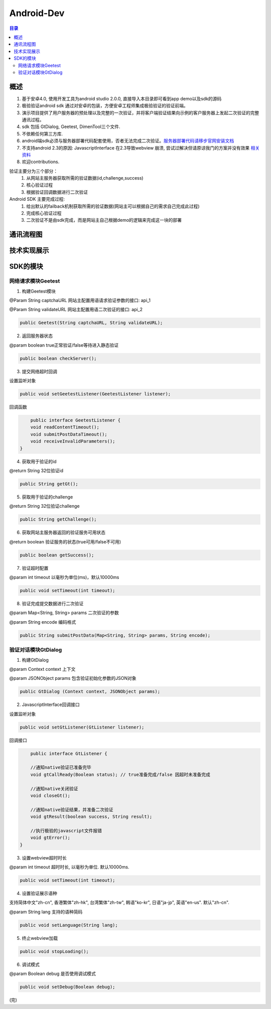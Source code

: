 ====================================
Android-Dev
====================================

.. contents:: 目录

概述
================================================


1. 基于安卓4.0, 使用开发工具为android studio 2.0.0, 直接导入本目录即可看到app demo以及sdk的源码
2. 极验验证android sdk 通过对安卓的包装，方便安卓工程师集成极验验证的验证前端。
3. 演示项目提供了用户服务器的预处理以及完整的一次验证，并将客户端验证结果向示例的客户服务器上发起二次验证的完整通讯过程。
4. sdk 包括 GtDialog, Geetest, DimenTool三个文件. 
5. 不依赖任何第三方库.
6. android端sdk必须与服务器部署代码配套使用，否者无法完成二次验证。`服务器部署代码请移步官网安装文档   <http://www.geetest.com>`__
7. 不支持android 2.3的原因: JavascriptInterface 在2.3导致webview 崩溃, 尝试过解决但请原谅我门的方案并没有效果 `相关资料   <https://code.google.com/p/android/issues/detail?id=12987>`__ 
8. 欢迎contributions.

验证主要分为三个部分：
	1.	从网站主服务器获取所需的验证数据(id,challenge,success)
	2.	核心验证过程
	3.	根据验证回调数据进行二次验证

Android SDK 主要完成过程:
	1.	给出默认的failback机制获取所需的验证数据(网站主可以根据自己的需求自己完成此过程)
	2.	完成核心验证过程
	3.	二次验证不是由sdk完成，而是网站主自己根据demo的逻辑来完成这一块的部署


通讯流程图
=======================================

.. image:: img/geetest_flow.png

技术实现展示
=======================================

.. image:: img/geetest_android.png

SDK的模块
=======================================

网络请求模块Geetest
-------------------------------------------------------------------

1. 构建Geetest模块

@Param String captchaURL 网站主配置用语请求验证参数的接口: api_1

@Param String validateURL 网站主配置用语二次验证的接口: api_2

.. code::

	public Geetest(String captchaURL, String validateURL);

2. 返回服务器状态

@param boolean true正常验证/false等待进入静态验证

.. code::
	
	public boolean checkServer();

3. 提交网络超时回调

设置监听对象

.. code::

	public void setGeetestListener(GeetestListener listener);

回调函数

.. code::

	public interface GeetestListener {
        void readContentTimeout();
        void submitPostDataTimeout();
        void receiveInvalidParameters();
    }

4. 获取用于验证的id

@return String 32位验证id

.. code::

	public String getGt();


5. 获取用于验证的challenge

@return String 32位验证challenge

.. code::

	public String getChallenge();

6. 获取网站主服务器返回的验证服务可用状态

@return boolean 验证服务的状态(true可用/false不可用)

.. code::
	
	public boolean getSuccess();

7. 验证超时配置

@param int timeout 以毫秒为单位(ms)，默认10000ms

.. code::
	
	public void setTimeout(int timeout);

8. 验证完成提交数据进行二次验证

@param Map<String, String> params 二次验证的参数

@param String encode 编码格式

.. code::

	public String submitPostData(Map<String, String> params, String encode);

验证对话模块GtDialog
-------------------------------------------------------------------

1. 构建GtDialog

@param Context context 上下文

@param JSONObject params 包含验证初始化参数的JSON对象

.. code::

	public GtDialog (Context context, JSONObject params);

2. JavascriptInterface回调接口

设置监听对象

.. code::
	
	public void setGtListener(GtListener listener);

回调接口

.. code::

	public interface GtListener {

        //通知native验证已准备完毕
        void gtCallReady(Boolean status); // true准备完成/false 因超时未准备完成

        //通知native关闭验证
        void closeGt();

        //通知native验证结果，并准备二次验证
        void gtResult(boolean success, String result);

        //执行极验的javascript文件报错
        void gtError();
    }

3. 设置webview超时时长

@param int timeout 超时时长, 以毫秒为单位. 默认10000ms.

.. code::
	
	public void setTimeout(int timeout);

4. 设置验证展示语种

支持简体中文"zh-cn", 香港繁体"zh-hk", 台湾繁体"zh-tw", 韩语"ko-kr", 日语"ja-jp", 英语"en-us". 默认"zh-cn".

@param String lang 支持的语种简码

.. code::

	public void setLanguage(String lang);

5. 终止webview加载

.. code::
	
	public void stopLoading();

6. 调试模式

@param Boolean debug 是否使用调试模式

.. code::

	public void setDebug(Boolean debug);

(完)
